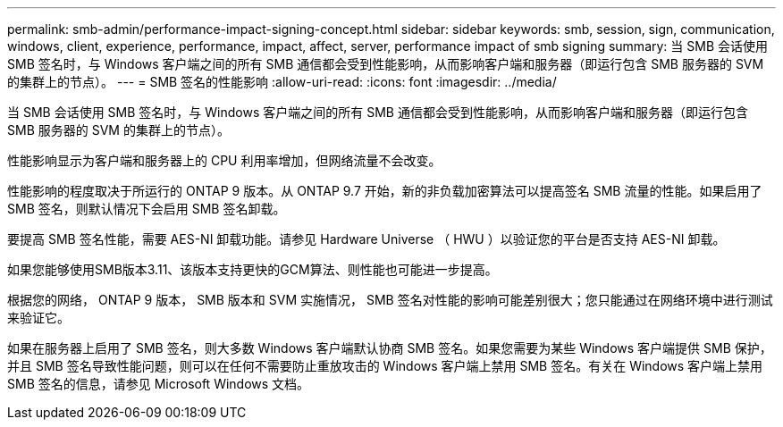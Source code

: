 ---
permalink: smb-admin/performance-impact-signing-concept.html 
sidebar: sidebar 
keywords: smb, session, sign, communication, windows, client, experience, performance, impact, affect, server, performance impact of smb signing 
summary: 当 SMB 会话使用 SMB 签名时，与 Windows 客户端之间的所有 SMB 通信都会受到性能影响，从而影响客户端和服务器（即运行包含 SMB 服务器的 SVM 的集群上的节点）。 
---
= SMB 签名的性能影响
:allow-uri-read: 
:icons: font
:imagesdir: ../media/


[role="lead"]
当 SMB 会话使用 SMB 签名时，与 Windows 客户端之间的所有 SMB 通信都会受到性能影响，从而影响客户端和服务器（即运行包含 SMB 服务器的 SVM 的集群上的节点）。

性能影响显示为客户端和服务器上的 CPU 利用率增加，但网络流量不会改变。

性能影响的程度取决于所运行的 ONTAP 9 版本。从 ONTAP 9.7 开始，新的非负载加密算法可以提高签名 SMB 流量的性能。如果启用了 SMB 签名，则默认情况下会启用 SMB 签名卸载。

要提高 SMB 签名性能，需要 AES-NI 卸载功能。请参见 Hardware Universe （ HWU ）以验证您的平台是否支持 AES-NI 卸载。

如果您能够使用SMB版本3.11、该版本支持更快的GCM算法、则性能也可能进一步提高。

根据您的网络， ONTAP 9 版本， SMB 版本和 SVM 实施情况， SMB 签名对性能的影响可能差别很大；您只能通过在网络环境中进行测试来验证它。

如果在服务器上启用了 SMB 签名，则大多数 Windows 客户端默认协商 SMB 签名。如果您需要为某些 Windows 客户端提供 SMB 保护，并且 SMB 签名导致性能问题，则可以在任何不需要防止重放攻击的 Windows 客户端上禁用 SMB 签名。有关在 Windows 客户端上禁用 SMB 签名的信息，请参见 Microsoft Windows 文档。
